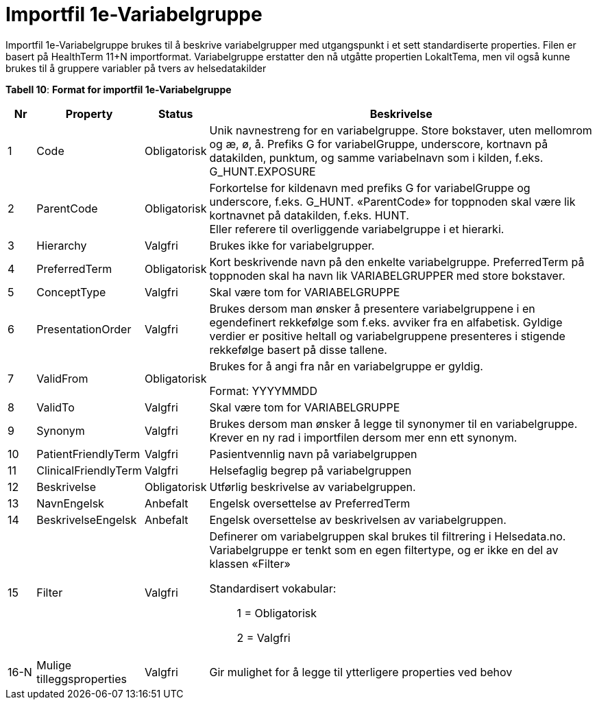 = Importfil 1e-Variabelgruppe [[importfil_1e]]

Importfil 1e-Variabelgruppe brukes til å beskrive variabelgrupper med utgangspunkt i et sett standardiserte properties. Filen er basert på
HealthTerm 11+N importformat.
Variabelgruppe erstatter den nå utgåtte propertien LokaltTema, men vil også kunne brukes til å gruppere variabler på tvers av helsedatakilder

*Tabell 10*: *Format for importfil 1e-Variabelgruppe* 
[width="100%",cols="5%,12%,10%,73%",options="header",]
|===
|Nr |Property |Status |Beskrivelse

|1 |Code |Obligatorisk |Unik navnestreng for en variabelgruppe. Store
bokstaver, uten mellomrom og æ, ø, å. Prefiks G for variabelGruppe,
underscore, kortnavn på datakilden, punktum, og samme variabelnavn som i
kilden, f.eks. G++_++HUNT.EXPOSURE

|2 |ParentCode |Obligatorisk |Forkortelse for kildenavn med prefiks G
for variabelGruppe og underscore, f.eks. G++_++HUNT. «ParentCode» for
toppnoden skal være lik kortnavnet på datakilden, f.eks. HUNT. +
Eller referere til overliggende variabelgruppe i et hierarki.

|3 |Hierarchy |Valgfri |Brukes ikke for variabelgrupper.

|4 |PreferredTerm |Obligatorisk |Kort beskrivende navn på den enkelte
variabelgruppe. PreferredTerm på toppnoden skal ha navn lik
VARIABELGRUPPER med store bokstaver.

|5 |ConceptType |Valgfri |Skal være tom for VARIABELGRUPPE

|6 |PresentationOrder |Valgfri |Brukes dersom man ønsker å presentere
variabelgruppene i en egendefinert rekkefølge som f.eks. avviker fra en
alfabetisk. Gyldige verdier er positive heltall og variabelgruppene
presenteres i stigende rekkefølge basert på disse tallene.

|7 |ValidFrom |Obligatorisk a|
Brukes for å angi fra når en variabelgruppe er gyldig.

Format: YYYYMMDD

|8 |ValidTo |Valgfri |Skal være tom for VARIABELGRUPPE

|9 |Synonym |Valgfri |Brukes dersom man ønsker å legge til synonymer til
en variabelgruppe. Krever en ny rad i importfilen dersom mer enn ett
synonym.

|10 |PatientFriendlyTerm |Valgfri |Pasientvennlig navn på
variabelgruppen

|11 |ClinicalFriendlyTerm |Valgfri |Helsefaglig begrep på
variabelgruppen

|12 |Beskrivelse |Obligatorisk |Utførlig beskrivelse av variabelgruppen.

|13 |NavnEngelsk |Anbefalt |Engelsk oversettelse av PreferredTerm

|14 |BeskrivelseEngelsk |Anbefalt |Engelsk oversettelse av beskrivelsen
av variabelgruppen.

|15 |Filter |Valgfri a|
Definerer om variabelgruppen skal brukes til filtrering i Helsedata.no.
Variabelgruppe er tenkt som en egen filtertype, og er ikke en del av
klassen «Filter»

Standardisert vokabular:

____
1 = Obligatorisk

2 = Valgfri
____

|16-N |Mulige tilleggsproperties |Valgfri |Gir mulighet for å legge til
ytterligere properties ved behov
|===